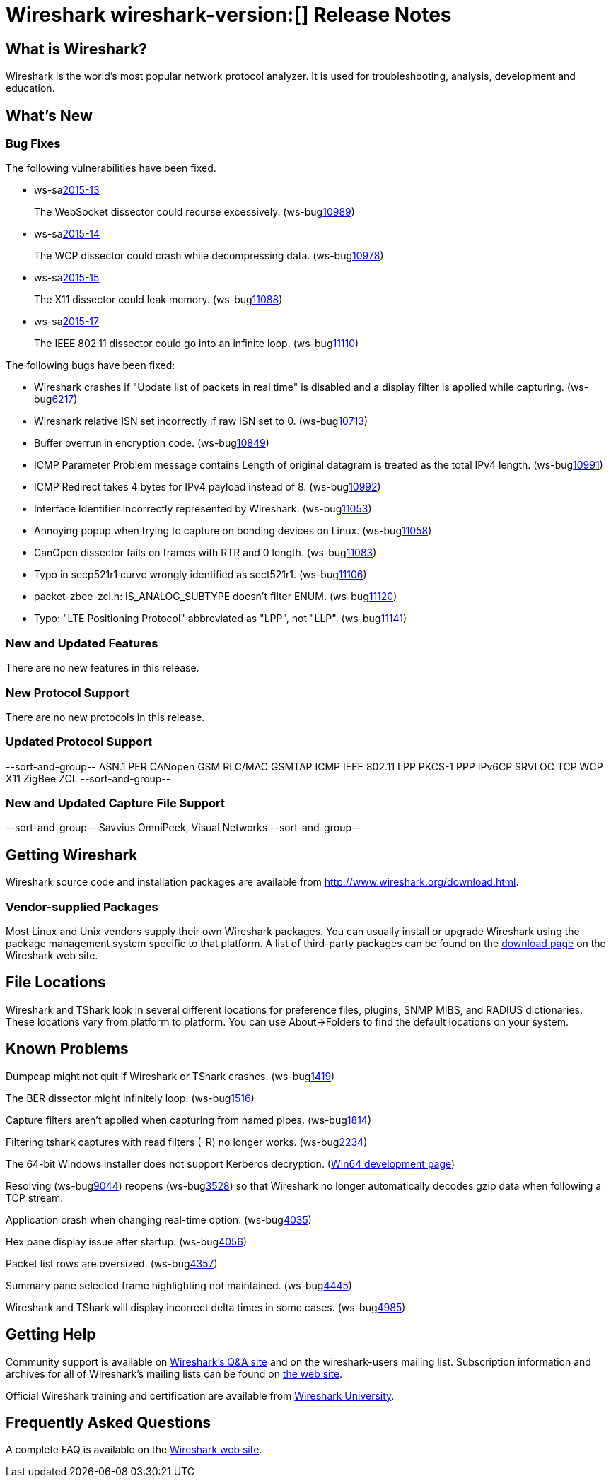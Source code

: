 = Wireshark wireshark-version:[] Release Notes

== What is Wireshark?

Wireshark is the world's most popular network protocol analyzer. It is
used for troubleshooting, analysis, development and education.

== What's New

=== Bug Fixes

// Link templates: ws-buglink:5000[]  ws-buglink:6000[Wireshark bug]  cve-idlink:2013-2486[]

The following vulnerabilities have been fixed.

* ws-salink:2015-13[]
+
The WebSocket dissector could recurse excessively.
// Fixed in master: g4ee6bcb
// Fixed in master-1.12: gcdb1fc6
// Fixed in master-1.10: Unknown
(ws-buglink:10989[])
//cve-idlink:2015-XXXX[]

* ws-salink:2015-14[]
+
The WCP dissector could crash while decompressing data.
// Fixed in master: ga6fc6aa
// Fixed in master-1.12: g65db378
// Fixed in master-1.10: ge5a9cf3
(ws-buglink:10978[])
//cve-idlink:2015-XXXX[]

* ws-salink:2015-15[]
+
The X11 dissector could leak memory.
// Fixed in master: gb8ccc2a
// Fixed in master-1.12: g7b58f02
// Fixed in master-1.10: g7cb179e
(ws-buglink:11088[])
//cve-idlink:2015-XXXX[]

* ws-salink:2015-17[]
+
The IEEE 802.11 dissector could go into an infinite loop.
// Fixed in master: ge243b00
// Fixed in master-1.12: gc3bee61
// Fixed in master-1.10: gcd4dd9a
(ws-buglink:11110[])
//cve-idlink:2015-XXXX[]


The following bugs have been fixed:

// Should be sorted numerically.
//* Wireshark will practice the jazz flute for hours on end when you're trying
//  to sleep. (ws-buglink:0000[])
// cp /dev/null /tmp/buglist.txt; for bugnumber in `git log --stat v1.10.15rc0..| grep ' Bug:' | cut -f2 -d: | sort -n -u ` ; do gen-bugnote $bugnumber; pbpaste >> /tmp/buglist.txt; done

* Wireshark crashes if "Update list of packets in real time" is disabled and a display filter is applied while capturing. (ws-buglink:6217[])

* Wireshark relative ISN set incorrectly if raw ISN set to 0. (ws-buglink:10713[])

* Buffer overrun in encryption code. (ws-buglink:10849[])

* ICMP Parameter Problem message contains Length of original datagram is treated as the total IPv4 length. (ws-buglink:10991[])

* ICMP Redirect takes 4 bytes for IPv4 payload instead of 8. (ws-buglink:10992[])

* Interface Identifier incorrectly represented by Wireshark. (ws-buglink:11053[])

* Annoying popup when trying to capture on bonding devices on Linux. (ws-buglink:11058[])

* CanOpen dissector fails on frames with RTR and 0 length. (ws-buglink:11083[])

* Typo in secp521r1 curve wrongly identified as sect521r1. (ws-buglink:11106[])

* packet-zbee-zcl.h: IS_ANALOG_SUBTYPE doesn't filter ENUM. (ws-buglink:11120[])

* Typo: "LTE Positioning Protocol" abbreviated as "LPP", not "LLP". (ws-buglink:11141[])

=== New and Updated Features

There are no new features in this release.

=== New Protocol Support

There are no new protocols in this release.

=== Updated Protocol Support

--sort-and-group--
ASN.1 PER
CANopen
GSM RLC/MAC
GSMTAP
ICMP
IEEE 802.11
LPP
PKCS-1
PPP IPv6CP
SRVLOC
TCP
WCP
X11
ZigBee ZCL
--sort-and-group--

=== New and Updated Capture File Support

--sort-and-group--
Savvius OmniPeek, Visual Networks
--sort-and-group--

== Getting Wireshark

Wireshark source code and installation packages are available from
http://www.wireshark.org/download.html.

=== Vendor-supplied Packages

Most Linux and Unix vendors supply their own Wireshark packages. You can
usually install or upgrade Wireshark using the package management system
specific to that platform. A list of third-party packages can be found
on the http://www.wireshark.org/download.html#thirdparty[download page]
on the Wireshark web site.

== File Locations

Wireshark and TShark look in several different locations for preference
files, plugins, SNMP MIBS, and RADIUS dictionaries. These locations vary
from platform to platform. You can use About→Folders to find the default
locations on your system.

== Known Problems

Dumpcap might not quit if Wireshark or TShark crashes.
(ws-buglink:1419[])

The BER dissector might infinitely loop.
(ws-buglink:1516[])

Capture filters aren't applied when capturing from named pipes.
(ws-buglink:1814[])

Filtering tshark captures with read filters (-R) no longer works.
(ws-buglink:2234[])

The 64-bit Windows installer does not support Kerberos decryption.
(https://wiki.wireshark.org/Development/Win64[Win64 development page])

Resolving (ws-buglink:9044[]) reopens (ws-buglink:3528[]) so that Wireshark
no longer automatically decodes gzip data when following a TCP stream.

Application crash when changing real-time option.
(ws-buglink:4035[])

Hex pane display issue after startup.
(ws-buglink:4056[])

Packet list rows are oversized.
(ws-buglink:4357[])

Summary pane selected frame highlighting not maintained.
(ws-buglink:4445[])

Wireshark and TShark will display incorrect delta times in some cases.
(ws-buglink:4985[])

== Getting Help

Community support is available on http://ask.wireshark.org/[Wireshark's
Q&A site] and on the wireshark-users mailing list. Subscription
information and archives for all of Wireshark's mailing lists can be
found on http://www.wireshark.org/lists/[the web site].

Official Wireshark training and certification are available from
http://www.wiresharktraining.com/[Wireshark University].

== Frequently Asked Questions

A complete FAQ is available on the
http://www.wireshark.org/faq.html[Wireshark web site].
